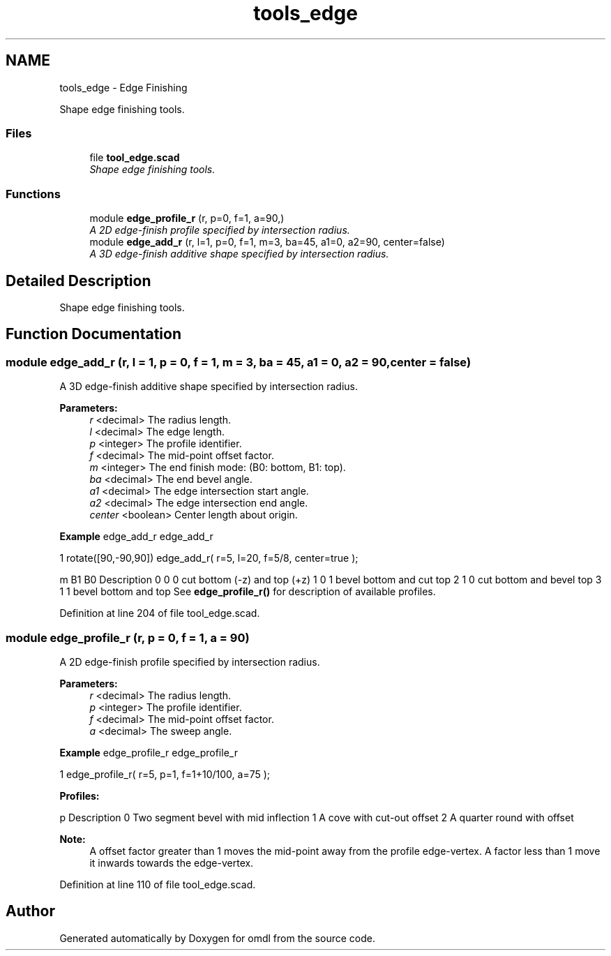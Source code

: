 .TH "tools_edge" 3 "Sat Feb 4 2017" "Version v0.5" "omdl" \" -*- nroff -*-
.ad l
.nh
.SH NAME
tools_edge \- Edge Finishing
.PP
Shape edge finishing tools\&.  

.SS "Files"

.in +1c
.ti -1c
.RI "file \fBtool_edge\&.scad\fP"
.br
.RI "\fIShape edge finishing tools\&. \fP"
.in -1c
.SS "Functions"

.in +1c
.ti -1c
.RI "module \fBedge_profile_r\fP (r, p=0, f=1, a=90,)"
.br
.RI "\fIA 2D edge-finish profile specified by intersection radius\&. \fP"
.ti -1c
.RI "module \fBedge_add_r\fP (r, l=1, p=0, f=1, m=3, ba=45, a1=0, a2=90, center=false)"
.br
.RI "\fIA 3D edge-finish additive shape specified by intersection radius\&. \fP"
.in -1c
.SH "Detailed Description"
.PP 
Shape edge finishing tools\&. 


.SH "Function Documentation"
.PP 
.SS "module edge_add_r (r, l = \fC1\fP, p = \fC0\fP, f = \fC1\fP, m = \fC3\fP, ba = \fC45\fP, a1 = \fC0\fP, a2 = \fC90\fP, center = \fCfalse\fP)"

.PP
A 3D edge-finish additive shape specified by intersection radius\&. 
.PP
\fBParameters:\fP
.RS 4
\fIr\fP <decimal> The radius length\&. 
.br
\fIl\fP <decimal> The edge length\&.
.br
\fIp\fP <integer> The profile identifier\&. 
.br
\fIf\fP <decimal> The mid-point offset factor\&.
.br
\fIm\fP <integer> The end finish mode: (B0: bottom, B1: top)\&. 
.br
\fIba\fP <decimal> The end bevel angle\&.
.br
\fIa1\fP <decimal> The edge intersection start angle\&. 
.br
\fIa2\fP <decimal> The edge intersection end angle\&.
.br
\fIcenter\fP <boolean> Center length about origin\&.
.RE
.PP
\fBExample\fP edge_add_r edge_add_r 
.PP
.nf
1       rotate([90,-90,90]) edge_add_r( r=5, l=20, f=5/8, center=true );

.fi
.PP
.PP
m B1 B0 Description  0 0 0 cut bottom (-z) and top (+z) 1 0 1 bevel bottom and cut top 2 1 0 cut bottom and bevel top 3 1 1 bevel bottom and top See \fBedge_profile_r()\fP for description of available profiles\&. 
.PP
Definition at line 204 of file tool_edge\&.scad\&.
.SS "module edge_profile_r (r, p = \fC0\fP, f = \fC1\fP, a = \fC90\fP)"

.PP
A 2D edge-finish profile specified by intersection radius\&. 
.PP
\fBParameters:\fP
.RS 4
\fIr\fP <decimal> The radius length\&. 
.br
\fIp\fP <integer> The profile identifier\&. 
.br
\fIf\fP <decimal> The mid-point offset factor\&. 
.br
\fIa\fP <decimal> The sweep angle\&.
.RE
.PP
\fBExample\fP edge_profile_r edge_profile_r 
.PP
.nf
1       edge_profile_r( r=5, p=1, f=1+10/100, a=75 );

.fi
.PP
.PP
\fBProfiles:\fP 
.PP
p Description  0 Two segment bevel with mid inflection 1 A cove with cut-out offset 2 A quarter round with offset 
.PP
\fBNote:\fP
.RS 4
A offset factor greater than 1 moves the mid-point away from the profile edge-vertex\&. A factor less than 1 move it inwards towards the edge-vertex\&. 
.RE
.PP

.PP
Definition at line 110 of file tool_edge\&.scad\&.
.SH "Author"
.PP 
Generated automatically by Doxygen for omdl from the source code\&.
